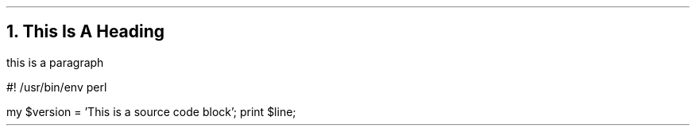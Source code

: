 .NH
This Is A Heading
.LP
this is a paragraph

.\" start source code block
.SOURCE start
#! /usr/bin/env perl

my $version = 'This is a source code block';
print $line; 
.SOURCE stop
